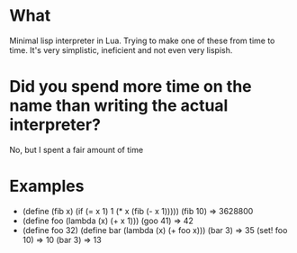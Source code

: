 * What
  Minimal lisp interpreter in Lua. Trying to make one of these from
  time to time. It's very simplistic, ineficient and not even very
  lispish.
# * Why Eva?
#   Too Many Puns:
#   - Extra-Vehicular Activity. Spacewalks
#   - eva.lua is the name of the file. which in spanish means evaluate.
#   - Eva lu Ator.

* Did you spend more time on the name than writing the actual interpreter?
  No, but I spent a fair amount of time


* Examples
  - (define (fib x) (if (= x 1) 1 (* x (fib (- x 1)))))
    (fib 10) => 3628800
  - (define foo (lambda (x) (+ x 1)))
    (goo 41) => 42
  - (define foo 32)
    (define bar (lambda (x) (+ foo x)))
    (bar 3) => 35
    (set! foo 10) => 10
    (bar 3) => 13
